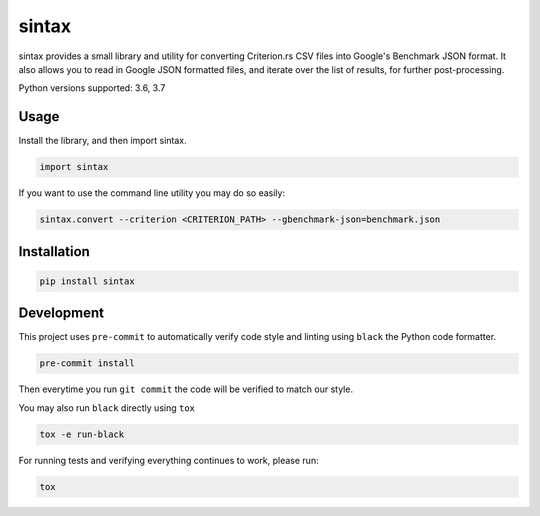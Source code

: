 sintax
------

sintax provides a small library and utility for converting Criterion.rs CSV
files into Google's Benchmark JSON format. It also allows you to read in Google
JSON formatted files, and iterate over the list of results, for further
post-processing.

Python versions supported: 3.6, 3.7

Usage
~~~~~

Install the library, and then import sintax.

.. code:: python

    import sintax


If you want to use the command line utility you may do so easily:

.. code:: bash

    sintax.convert --criterion <CRITERION_PATH> --gbenchmark-json=benchmark.json


Installation
~~~~~~~~~~~~

.. code:: bash

    pip install sintax

Development
~~~~~~~~~~~

This project uses ``pre-commit`` to automatically verify code style and linting
using ``black`` the Python code formatter.

.. code:: bash

    pre-commit install

Then everytime you run ``git commit`` the code will be verified to match our
style.

You may also run ``black`` directly using ``tox``

.. code:: bash

    tox -e run-black

For running tests and verifying everything continues to work, please run:

.. code:: bash

    tox
